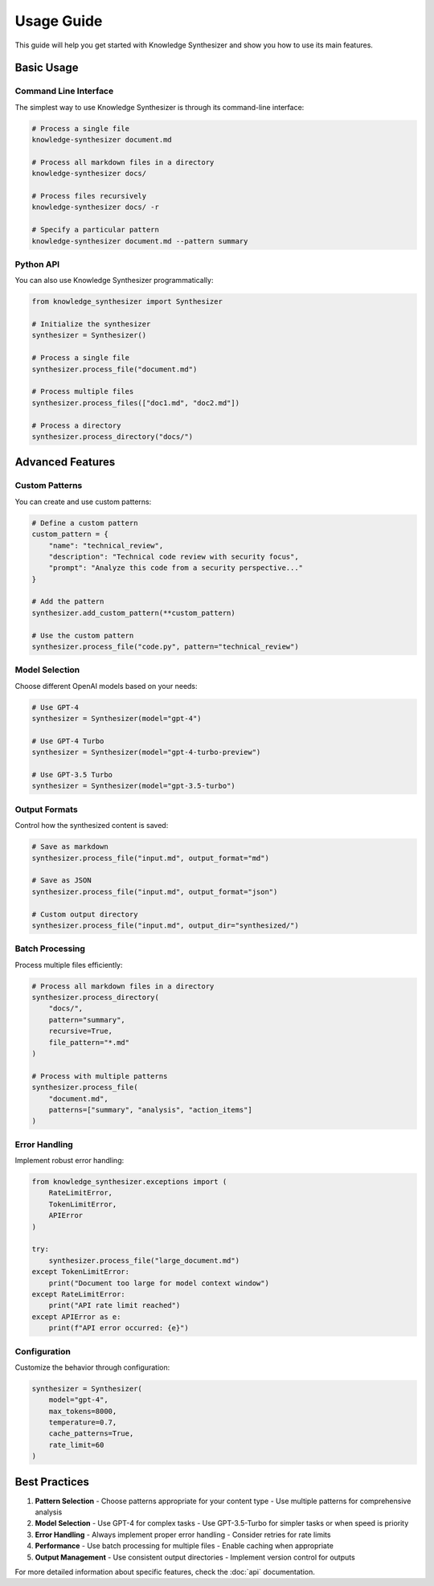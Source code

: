 Usage Guide
===========

This guide will help you get started with Knowledge Synthesizer and show you how to use its main features.

Basic Usage
----------

Command Line Interface
^^^^^^^^^^^^^^^^^^

The simplest way to use Knowledge Synthesizer is through its command-line interface:

.. code-block:: bash

   # Process a single file
   knowledge-synthesizer document.md

   # Process all markdown files in a directory
   knowledge-synthesizer docs/

   # Process files recursively
   knowledge-synthesizer docs/ -r

   # Specify a particular pattern
   knowledge-synthesizer document.md --pattern summary

Python API
^^^^^^^^

You can also use Knowledge Synthesizer programmatically:

.. code-block:: python

   from knowledge_synthesizer import Synthesizer

   # Initialize the synthesizer
   synthesizer = Synthesizer()

   # Process a single file
   synthesizer.process_file("document.md")

   # Process multiple files
   synthesizer.process_files(["doc1.md", "doc2.md"])

   # Process a directory
   synthesizer.process_directory("docs/")

Advanced Features
--------------

Custom Patterns
^^^^^^^^^^^^

You can create and use custom patterns:

.. code-block:: python

   # Define a custom pattern
   custom_pattern = {
       "name": "technical_review",
       "description": "Technical code review with security focus",
       "prompt": "Analyze this code from a security perspective..."
   }

   # Add the pattern
   synthesizer.add_custom_pattern(**custom_pattern)

   # Use the custom pattern
   synthesizer.process_file("code.py", pattern="technical_review")

Model Selection
^^^^^^^^^^^^

Choose different OpenAI models based on your needs:

.. code-block:: python

   # Use GPT-4
   synthesizer = Synthesizer(model="gpt-4")

   # Use GPT-4 Turbo
   synthesizer = Synthesizer(model="gpt-4-turbo-preview")

   # Use GPT-3.5 Turbo
   synthesizer = Synthesizer(model="gpt-3.5-turbo")

Output Formats
^^^^^^^^^^^

Control how the synthesized content is saved:

.. code-block:: python

   # Save as markdown
   synthesizer.process_file("input.md", output_format="md")

   # Save as JSON
   synthesizer.process_file("input.md", output_format="json")

   # Custom output directory
   synthesizer.process_file("input.md", output_dir="synthesized/")

Batch Processing
^^^^^^^^^^^^^

Process multiple files efficiently:

.. code-block:: python

   # Process all markdown files in a directory
   synthesizer.process_directory(
       "docs/",
       pattern="summary",
       recursive=True,
       file_pattern="*.md"
   )

   # Process with multiple patterns
   synthesizer.process_file(
       "document.md",
       patterns=["summary", "analysis", "action_items"]
   )

Error Handling
^^^^^^^^^^^

Implement robust error handling:

.. code-block:: python

   from knowledge_synthesizer.exceptions import (
       RateLimitError,
       TokenLimitError,
       APIError
   )

   try:
       synthesizer.process_file("large_document.md")
   except TokenLimitError:
       print("Document too large for model context window")
   except RateLimitError:
       print("API rate limit reached")
   except APIError as e:
       print(f"API error occurred: {e}")

Configuration
^^^^^^^^^^^

Customize the behavior through configuration:

.. code-block:: python

   synthesizer = Synthesizer(
       model="gpt-4",
       max_tokens=8000,
       temperature=0.7,
       cache_patterns=True,
       rate_limit=60
   )

Best Practices
------------

1. **Pattern Selection**
   - Choose patterns appropriate for your content type
   - Use multiple patterns for comprehensive analysis

2. **Model Selection**
   - Use GPT-4 for complex tasks
   - Use GPT-3.5-Turbo for simpler tasks or when speed is priority

3. **Error Handling**
   - Always implement proper error handling
   - Consider retries for rate limits

4. **Performance**
   - Use batch processing for multiple files
   - Enable caching when appropriate

5. **Output Management**
   - Use consistent output directories
   - Implement version control for outputs

For more detailed information about specific features, check the :doc:`api` documentation. 